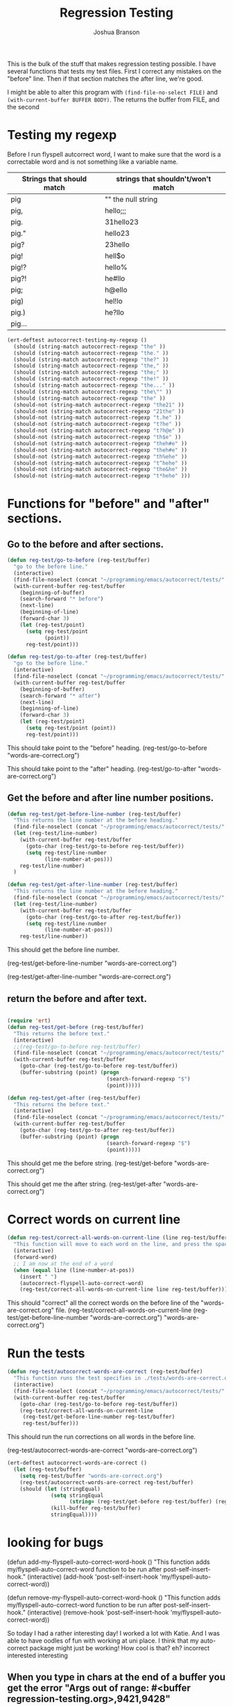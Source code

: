 #+TITLE: Regression Testing
#+AUTHOR: Joshua Branson

This is the bulk of the stuff that makes regression testing possible.  I have several functions that tests my test files.  First I correct any mistakes on the "before" line.  Then if that section matches the after line, we're good.

I might be able to alter this program with ~(find-file-no-select FILE)~ and ~(with-current-buffer BUFFER BODY)~.  The returns the buffer from FILE, and the second

* Testing my regexp
Before I run flyspell autcorrect word, I want to make sure that the word is a correctable word and is not something like a variable name.

|---------------------------+------------------------------------|
| Strings that should match | strings that shouldn't/won't match |
|---------------------------+------------------------------------|
| pig                       | ""  the null string                |
| pig,                      | hello;;;                           |
| pig.                      | 31hello23                          |
| pig."                     | hello23                            |
| pig?                      | 23hello                            |
| pig!                      | hell$o                             |
| pig!?                     | hello%                             |
| pig?!                     | he#llo                             |
| pig;                      | h@ello                             |
| pig)                      | hel!lo                             |
| pig.)                     | he?llo                             |
| pig...                    |                                    |
|---------------------------+------------------------------------|


#+BEGIN_SRC emacs-lisp
  (ert-deftest autocorrect-testing-my-regexp ()
    (should (string-match autocorrect-regexp "the" ))
    (should (string-match autocorrect-regexp "the." ))
    (should (string-match autocorrect-regexp "the?" ))
    (should (string-match autocorrect-regexp "the," ))
    (should (string-match autocorrect-regexp "the;" ))
    (should (string-match autocorrect-regexp "the!" ))
    (should (string-match autocorrect-regexp "the..." ))
    (should (string-match autocorrect-regexp "the\"" ))
    (should (string-match autocorrect-regexp "the" ))
    (should-not (string-match autocorrect-regexp "the21" ))
    (should-not (string-match autocorrect-regexp "21the" ))
    (should-not (string-match autocorrect-regexp "t.he" ))
    (should-not (string-match autocorrect-regexp "t?he" ))
    (should-not (string-match autocorrect-regexp "t?h@e" ))
    (should-not (string-match autocorrect-regexp "th$e" ))
    (should-not (string-match autocorrect-regexp "theh#e" ))
    (should-not (string-match autocorrect-regexp "theh#e" ))
    (should-not (string-match autocorrect-regexp "th%ehe" ))
    (should-not (string-match autocorrect-regexp "t^hehe" ))
    (should-not (string-match autocorrect-regexp "the&he" ))
    (should-not (string-match autocorrect-regexp "t*hehe" )))

#+END_SRC

* Functions for "before" and "after" sections.
** Go to the before and after sections.
#+BEGIN_SRC emacs-lisp
  (defun reg-test/go-to-before (reg-test/buffer)
    "go to the before line."
    (interactive)
    (find-file-noselect (concat "~/programming/emacs/autocorrect/tests/" reg-test/buffer))
    (with-current-buffer reg-test/buffer
      (beginning-of-buffer)
      (search-forward "* before")
      (next-line)
      (beginning-of-line)
      (forward-char 3)
      (let (reg-test/point)
        (setq reg-test/point
              (point))
        reg-test/point)))

  (defun reg-test/go-to-after (reg-test/buffer)
    "go to the before line."
    (interactive)
    (find-file-noselect (concat "~/programming/emacs/autocorrect/tests/" reg-test/buffer))
    (with-current-buffer reg-test/buffer
      (beginning-of-buffer)
      (search-forward "* after")
      (next-line)
      (beginning-of-line)
      (forward-char 3)
      (let (reg-test/point)
        (setq reg-test/point (point))
        reg-test/point)))

#+END_SRC


This should take point to the "before" heading.
(reg-test/go-to-before "words-are-correct.org")

This should take point to the "after" heading.
(reg-test/go-to-after "words-are-correct.org")

** Get the before and after line number positions.
#+BEGIN_SRC emacs-lisp
  (defun reg-test/get-before-line-number (reg-test/buffer)
    "This returns the line number at the before heading."
    (find-file-noselect (concat "~/programming/emacs/autocorrect/tests/" reg-test/buffer))
    (let (reg-test/line-number)
      (with-current-buffer reg-test/buffer
        (goto-char (reg-test/go-to-before reg-test/buffer))
        (setq reg-test/line-number
              (line-number-at-pos)))
      reg-test/line-number)
    )

  (defun reg-test/get-after-line-number (reg-test/buffer)
    "This returns the line number at the before heading."
    (find-file-noselect (concat "~/programming/emacs/autocorrect/tests/" reg-test/buffer))
    (let (reg-test/line-number)
      (with-current-buffer reg-test/buffer
        (goto-char (reg-test/go-to-after reg-test/buffer))
        (setq reg-test/line-number
              (line-number-at-pos)))
      reg-test/line-number))
#+END_SRC

This should get the before line number.

(reg-test/get-before-line-number "words-are-correct.org")

(reg-test/get-after-line-number "words-are-correct.org")
** return the before and after text.

#+BEGIN_SRC emacs-lisp

  (require 'ert)
  (defun reg-test/get-before (reg-test/buffer)
    "This returns the before text."
    (interactive)
    ;;(reg-test/go-to-before reg-test/buffer)
    (find-file-noselect (concat "~/programming/emacs/autocorrect/tests/" reg-test/buffer))
    (with-current-buffer reg-test/buffer
      (goto-char (reg-test/go-to-before reg-test/buffer))
      (buffer-substring (point) (progn
                                  (search-forward-regexp "$")
                                  (point)))))

  (defun reg-test/get-after (reg-test/buffer)
    "This returns the before text."
    (interactive)
    (find-file-noselect (concat "~/programming/emacs/autocorrect/tests/" reg-test/buffer))
    (with-current-buffer reg-test/buffer
      (goto-char (reg-test/go-to-after reg-test/buffer))
      (buffer-substring (point) (progn
                                  (search-forward-regexp "$")
                                  (point)))))

#+END_SRC

This should get me the before string.
(reg-test/get-before "words-are-correct.org")

This should get me the after string.
(reg-test/get-after "words-are-correct.org")

* Correct words on current line

#+BEGIN_SRC emacs-lisp
  (defun reg-test/correct-all-words-on-current-line (line reg-test/buffer)
    "This function will move to each word on the line, and press the space bar, which will call my/flyspell-auto-correct-word."
    (interactive)
    (forward-word)
    ;; I am now at the end of a word
    (when (equal line (line-number-at-pos))
      (insert " ")
      (autocorrect-flyspell-auto-correct-word)
      (reg-test/correct-all-words-on-current-line line reg-test/buffer)))
  #+END_SRC

  This should "correct" all the correct words on the before line of the "words-are-correct.org" file.
  (reg-test/correct-all-words-on-current-line
  (reg-test/get-before-line-number "words-are-correct.org")
      "words-are-correct.org")

* Run the tests
  #+BEGIN_SRC emacs-lisp
    (defun reg-test/autocorrect-words-are-correct (reg-test/buffer)
      "This function runs the test specifies in ./tests/words-are-correct.org"
      (interactive)
      (find-file-noselect (concat "~/programming/emacs/autocorrect/tests/" reg-test/buffer))
      (with-current-buffer reg-test/buffer
        (goto-char (reg-test/go-to-before reg-test/buffer))
        (reg-test/correct-all-words-on-current-line
         (reg-test/get-before-line-number reg-test/buffer)
         reg-test/buffer)))
       #+END_SRC
       This should run the run corrections on all words in the before line.

       (reg-test/autocorrect-words-are-correct "words-are-correct.org")


       #+BEGIN_SRC emacs-lisp
         (ert-deftest autocorrect-words-are-correct ()
           (let (reg-test/buffer)
             (setq reg-test/buffer "words-are-correct.org")
             (reg-test/autocorrect-words-are-correct reg-test/buffer)
             (should (let (stringEqual)
                       (setq stringEqual
                             (string= (reg-test/get-before reg-test/buffer) (reg-test/get-after reg-test/buffer)))
                       (kill-buffer reg-test/buffer)
                       stringEqual))))
#+END_SRC
* looking for bugs

(defun add-my-flyspell-auto-correct-word-hook ()
  "This function adds my/flyspell-auto-correct-word function to be run after post-self-insert-hook."
  (interactive)
  (add-hook 'post-self-insert-hook 'my/flyspell-auto-correct-word))

(defun remove-my-flyspell-auto-correct-word-hook ()
  "This function adds my/flyspell-auto-correct-word function to be run after post-self-insert-hook."
  (interactive)
  (remove-hook 'post-self-insert-hook 'my/flyspell-auto-correct-word))


  So today I had a rather interesting day!  I worked a lot with Katie.  And I was able to have oodles of fun with working at uni place.  I think that my auto-correct package might just be working!  How cool is that?  eh?  incorrect interested interesting
** When you type in chars at the end of a buffer you get the error "Args out of range: #<buffer regression-testing.org>,9421,9428"
** Correcting two words together doesn't work.
If point is at '$', then pressing space there will do the following
"becaues$because" --> "becaues because"
This means that the word "becaues" did not get corrected.
